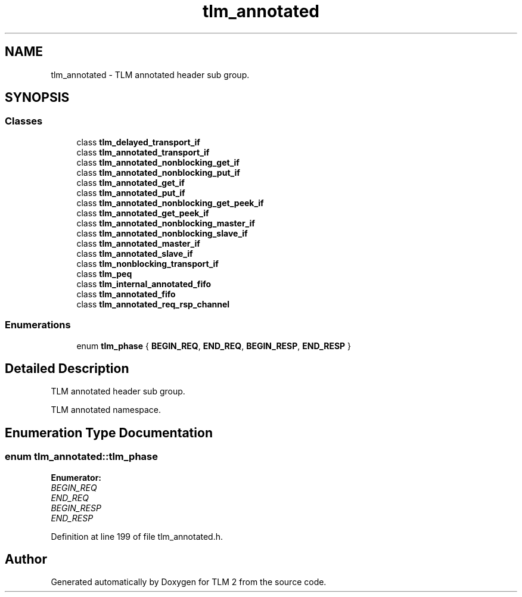 .TH "tlm_annotated" 3 "17 Oct 2007" "Version 1" "TLM 2" \" -*- nroff -*-
.ad l
.nh
.SH NAME
tlm_annotated \- TLM annotated header sub group.  

.PP
.SH SYNOPSIS
.br
.PP
.SS "Classes"

.in +1c
.ti -1c
.RI "class \fBtlm_delayed_transport_if\fP"
.br
.ti -1c
.RI "class \fBtlm_annotated_transport_if\fP"
.br
.ti -1c
.RI "class \fBtlm_annotated_nonblocking_get_if\fP"
.br
.ti -1c
.RI "class \fBtlm_annotated_nonblocking_put_if\fP"
.br
.ti -1c
.RI "class \fBtlm_annotated_get_if\fP"
.br
.ti -1c
.RI "class \fBtlm_annotated_put_if\fP"
.br
.ti -1c
.RI "class \fBtlm_annotated_nonblocking_get_peek_if\fP"
.br
.ti -1c
.RI "class \fBtlm_annotated_get_peek_if\fP"
.br
.ti -1c
.RI "class \fBtlm_annotated_nonblocking_master_if\fP"
.br
.ti -1c
.RI "class \fBtlm_annotated_nonblocking_slave_if\fP"
.br
.ti -1c
.RI "class \fBtlm_annotated_master_if\fP"
.br
.ti -1c
.RI "class \fBtlm_annotated_slave_if\fP"
.br
.ti -1c
.RI "class \fBtlm_nonblocking_transport_if\fP"
.br
.ti -1c
.RI "class \fBtlm_peq\fP"
.br
.ti -1c
.RI "class \fBtlm_internal_annotated_fifo\fP"
.br
.ti -1c
.RI "class \fBtlm_annotated_fifo\fP"
.br
.ti -1c
.RI "class \fBtlm_annotated_req_rsp_channel\fP"
.br
.in -1c
.SS "Enumerations"

.in +1c
.ti -1c
.RI "enum \fBtlm_phase\fP { \fBBEGIN_REQ\fP, \fBEND_REQ\fP, \fBBEGIN_RESP\fP, \fBEND_RESP\fP }"
.br
.in -1c
.SH "Detailed Description"
.PP 
TLM annotated header sub group. 

TLM annotated namespace. 
.SH "Enumeration Type Documentation"
.PP 
.SS "enum \fBtlm_annotated::tlm_phase\fP"
.PP
\fBEnumerator: \fP
.in +1c
.TP
\fB\fIBEGIN_REQ \fP\fP
.TP
\fB\fIEND_REQ \fP\fP
.TP
\fB\fIBEGIN_RESP \fP\fP
.TP
\fB\fIEND_RESP \fP\fP

.PP
Definition at line 199 of file tlm_annotated.h.
.SH "Author"
.PP 
Generated automatically by Doxygen for TLM 2 from the source code.
